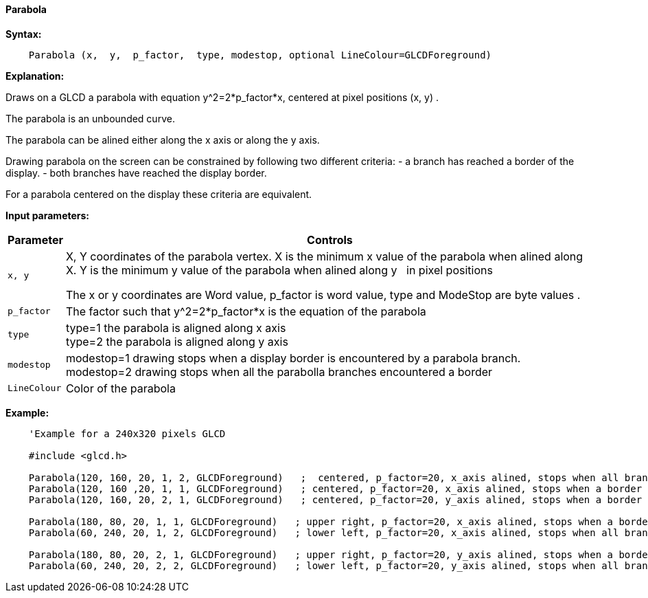 ==== Parabola

*Syntax:*
[subs="quotes"]
----
    Parabola (x,  y,  p_factor,  type, modestop, optional LineColour=GLCDForeground)
----
*Explanation:*

Draws on a GLCD a parabola with equation y^2=2*p_factor*x, centered at  pixel positions (x, y) .

The parabola is an unbounded curve.

The parabola can be alined either along the x axis or along the y axis.


Drawing parabola on the screen can be constrained by following two different criteria:
  - a branch has reached a border of the display.
  - both branches have reached the display border.

For a parabola centered on the display these criteria are equivalent.

*Input parameters:*

[cols=2, options="header,autowidth"]
|===

|*Parameter*
|*Controls*

|`x, y`
|X, Y coordinates of the parabola vertex.  X is the minimum x value of the parabola when alined along X.
             Y is the minimum y value of the parabola when alined along y {nbsp}{nbsp}in pixel positions



The x or y coordinates are Word value, p_factor is word value, type and ModeStop are byte values .

|`p_factor`
|The factor such that y^2=2*p_factor*x is the equation of the parabola

|`type`
|type=1 the parabola is aligned along x axis
{empty} +
type=2 the parabola is aligned along y axis

|`modestop`
|modestop=1 drawing stops when a display border is encountered by a parabola branch.
{empty} +
modestop=2 drawing stops when all the parabolla branches encountered a border

|`LineColour`
|Color of the parabola

|===






*Example:*
----
    'Example for a 240x320 pixels GLCD

    #include <glcd.h>

    Parabola(120, 160, 20, 1, 2, GLCDForeground)   ;  centered, p_factor=20, x_axis alined, stops when all branches have reached a a border
    Parabola(120, 160 ,20, 1, 1, GLCDForeground)   ; centered, p_factor=20, x_axis alined, stops when a border is reached
    Parabola(120, 160, 20, 2, 1, GLCDForeground)   ; centered, p_factor=20, y_axis alined, stops when a border is reached,

    Parabola(180, 80, 20, 1, 1, GLCDForeground)   ; upper right, p_factor=20, x_axis alined, stops when a border is touched,
    Parabola(60, 240, 20, 1, 2, GLCDForeground)   ; lower left, p_factor=20, x_axis alined, stops when all branches have reached a border

    Parabola(180, 80, 20, 2, 1, GLCDForeground)   ; upper right, p_factor=20, y_axis alined, stops when a border is touched,
    Parabola(60, 240, 20, 2, 2, GLCDForeground)   ; lower left, p_factor=20, y_axis alined, stops when all branches have reached a border
----
